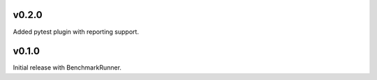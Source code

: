 v0.2.0
======

Added pytest plugin with reporting support.

v0.1.0
======

Initial release with BenchmarkRunner.
